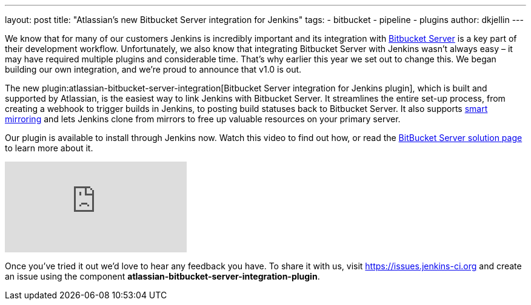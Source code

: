 ---
layout: post
title: "Atlassian's new Bitbucket Server integration for Jenkins"
tags:
- bitbucket
- pipeline
- plugins
author: dkjellin
---

We know that for many of our customers Jenkins is incredibly important and its integration with link:https://www.atlassian.com/software/bitbucket/enterprise/data-center[Bitbucket Server] is a key part of their development workflow. 
Unfortunately, we also know that integrating Bitbucket Server with Jenkins wasn’t always easy – it may have required multiple plugins and considerable time. 
That’s why earlier this year we set out to change this. 
We began building our own integration, and we’re proud to announce that v1.0 is out.

The new plugin:atlassian-bitbucket-server-integration[Bitbucket Server integration for Jenkins plugin], which is built and supported by Atlassian, is the easiest way to link Jenkins with Bitbucket Server. 
It streamlines the entire set-up process, from creating a webhook to trigger builds in Jenkins, to posting build statuses back to Bitbucket Server. 
It also supports link:https://confluence.atlassian.com/bitbucketserver/smart-mirroring-776640046.html[smart mirroring] and lets Jenkins clone from mirrors to free up valuable resources on your primary server.

Our plugin is available to install through Jenkins now. 
Watch this video to find out how, or read the link:https://jenkins.io/solutions/bitbucketserver/[BitBucket Server solution page] to learn more about it.

video::0-FugzVYJQU[youtube, align="center"]

Once you've tried it out we’d love to hear any feedback you have. 
To share it with us, visit https://issues.jenkins-ci.org and create an issue using the component *atlassian-bitbucket-server-integration-plugin*.
